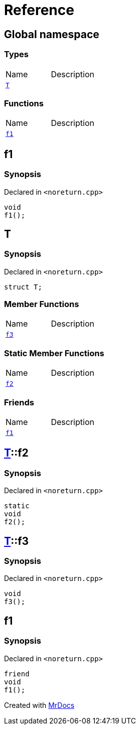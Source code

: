 = Reference
:mrdocs:


[#index]
== Global namespace

===  Types
[cols=2,separator=¦]
|===
¦Name ¦Description
¦xref:#T[`T`]  ¦

|===
=== Functions
[cols=2,separator=¦]
|===
¦Name ¦Description
¦xref:#f1[`f1`]  ¦

|===



[#f1]
== f1



=== Synopsis

Declared in `<noreturn.cpp>`

[source,cpp,subs="verbatim,macros,-callouts"]
----
void
f1();
----










[#T]
== T



=== Synopsis

Declared in `<noreturn.cpp>`

[source,cpp,subs="verbatim,macros,-callouts"]
----
struct T;
----

===  Member Functions
[cols=2,separator=¦]
|===
¦Name ¦Description
¦xref:#T-f3[`f3`]  ¦

|===
===  Static Member Functions
[cols=2,separator=¦]
|===
¦Name ¦Description
¦xref:#T-f2[`f2`]  ¦

|===
===  Friends
[cols=2,separator=¦]
|===
¦Name ¦Description
¦xref:#T-08friend[`f1`]  ¦

|===





[#T-f2]
== xref:#T[pass:[T]]::f2



=== Synopsis

Declared in `<noreturn.cpp>`

[source,cpp,subs="verbatim,macros,-callouts"]
----
static
void
f2();
----










[#T-f3]
== xref:#T[pass:[T]]::f3



=== Synopsis

Declared in `<noreturn.cpp>`

[source,cpp,subs="verbatim,macros,-callouts"]
----
void
f3();
----










[#T-08friend]
== f1



=== Synopsis

Declared in `<noreturn.cpp>`

[source,cpp,subs="verbatim,macros,-callouts"]
----
friend
void
f1();
----




[.small]#Created with https://www.mrdocs.com[MrDocs]#
